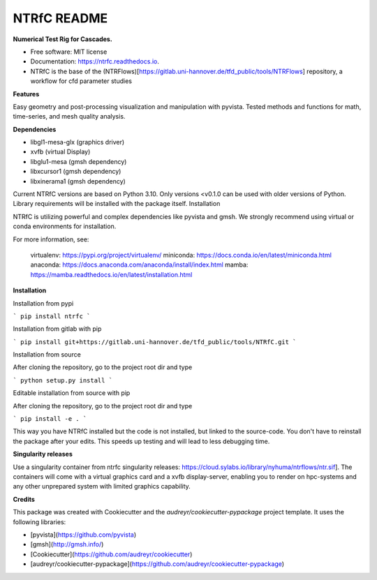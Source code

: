 ============
NTRfC README
============

**Numerical Test Rig for Cascades.**


* Free software: MIT license
* Documentation: https://ntrfc.readthedocs.io.
* NTRfC is the base of the (NTRFlows)[https://gitlab.uni-hannover.de/tfd_public/tools/NTRFlows] repository, a workflow for cfd parameter studies



**Features**

Easy geometry and post-processing visualization and manipulation with pyvista.
Tested methods and functions for math, time-series, and mesh quality analysis.

**Dependencies**

- libgl1-mesa-glx (graphics driver)
- xvfb (virtual Display)
- libglu1-mesa (gmsh dependency)
- libxcursor1 (gmsh dependency)
- libxinerama1 (gmsh dependency)

Current NTRfC versions are based on Python 3.10. Only versions <v0.1.0 can be used with older versions of Python. Library requirements will be installed with the package itself.
Installation

NTRfC is utilizing powerful and complex dependencies like pyvista and gmsh. We strongly recommend using virtual or conda environments for installation.

For more information, see:

    virtualenv: https://pypi.org/project/virtualenv/
    miniconda: https://docs.conda.io/en/latest/miniconda.html
    anaconda: https://docs.anaconda.com/anaconda/install/index.html
    mamba: https://mamba.readthedocs.io/en/latest/installation.html


**Installation**

Installation from pypi

```
pip install ntrfc
```

Installation from gitlab with pip

```
pip install git+https://gitlab.uni-hannover.de/tfd_public/tools/NTRfC.git
```

Installation from source

After cloning the repository, go to the project root dir and type

```
python setup.py install
```

Editable installation from source with pip

After cloning the repository, go to the project root dir and type

```
pip install -e .
```

This way you have NTRfC installed but the code is not installed, but linked to the source-code.
You don't have to reinstall the package after your edits.
This speeds up testing and will lead to less debugging time.

**Singularity releases**

Use a singularity container from ntrfc singularity releases:  https://cloud.sylabs.io/library/nyhuma/ntrflows/ntr.sif].
The containers will come with a virtual graphics card and a xvfb display-server, enabling you to render on hpc-systems and any other unprepared system with limited graphics capability.

**Credits**

This package was created with Cookiecutter and the `audreyr/cookiecutter-pypackage` project template. It uses the following libraries:

- [pyvista](https://github.com/pyvista)
- [gmsh](http://gmsh.info/)
- [Cookiecutter](https://github.com/audreyr/cookiecutter)
- [audreyr/cookiecutter-pypackage](https://github.com/audreyr/cookiecutter-pypackage)
